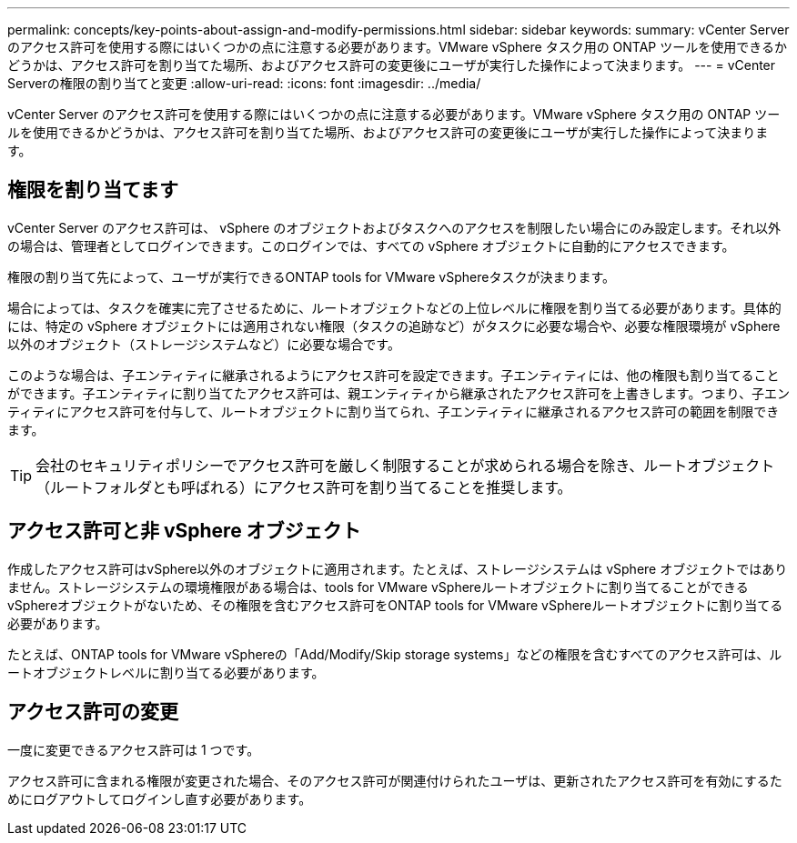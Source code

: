 ---
permalink: concepts/key-points-about-assign-and-modify-permissions.html 
sidebar: sidebar 
keywords:  
summary: vCenter Server のアクセス許可を使用する際にはいくつかの点に注意する必要があります。VMware vSphere タスク用の ONTAP ツールを使用できるかどうかは、アクセス許可を割り当てた場所、およびアクセス許可の変更後にユーザが実行した操作によって決まります。 
---
= vCenter Serverの権限の割り当てと変更
:allow-uri-read: 
:icons: font
:imagesdir: ../media/


[role="lead"]
vCenter Server のアクセス許可を使用する際にはいくつかの点に注意する必要があります。VMware vSphere タスク用の ONTAP ツールを使用できるかどうかは、アクセス許可を割り当てた場所、およびアクセス許可の変更後にユーザが実行した操作によって決まります。



== 権限を割り当てます

vCenter Server のアクセス許可は、 vSphere のオブジェクトおよびタスクへのアクセスを制限したい場合にのみ設定します。それ以外の場合は、管理者としてログインできます。このログインでは、すべての vSphere オブジェクトに自動的にアクセスできます。

権限の割り当て先によって、ユーザが実行できるONTAP tools for VMware vSphereタスクが決まります。

場合によっては、タスクを確実に完了させるために、ルートオブジェクトなどの上位レベルに権限を割り当てる必要があります。具体的には、特定の vSphere オブジェクトには適用されない権限（タスクの追跡など）がタスクに必要な場合や、必要な権限環境が vSphere 以外のオブジェクト（ストレージシステムなど）に必要な場合です。

このような場合は、子エンティティに継承されるようにアクセス許可を設定できます。子エンティティには、他の権限も割り当てることができます。子エンティティに割り当てたアクセス許可は、親エンティティから継承されたアクセス許可を上書きします。つまり、子エンティティにアクセス許可を付与して、ルートオブジェクトに割り当てられ、子エンティティに継承されるアクセス許可の範囲を制限できます。


TIP: 会社のセキュリティポリシーでアクセス許可を厳しく制限することが求められる場合を除き、ルートオブジェクト（ルートフォルダとも呼ばれる）にアクセス許可を割り当てることを推奨します。



== アクセス許可と非 vSphere オブジェクト

作成したアクセス許可はvSphere以外のオブジェクトに適用されます。たとえば、ストレージシステムは vSphere オブジェクトではありません。ストレージシステムの環境権限がある場合は、tools for VMware vSphereルートオブジェクトに割り当てることができるvSphereオブジェクトがないため、その権限を含むアクセス許可をONTAP tools for VMware vSphereルートオブジェクトに割り当てる必要があります。

たとえば、ONTAP tools for VMware vSphereの「Add/Modify/Skip storage systems」などの権限を含むすべてのアクセス許可は、ルートオブジェクトレベルに割り当てる必要があります。



== アクセス許可の変更

一度に変更できるアクセス許可は 1 つです。

アクセス許可に含まれる権限が変更された場合、そのアクセス許可が関連付けられたユーザは、更新されたアクセス許可を有効にするためにログアウトしてログインし直す必要があります。
